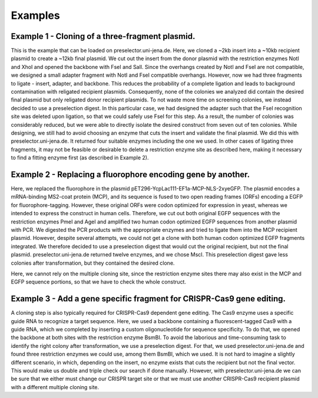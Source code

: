 ﻿Examples
========

Example 1 - Cloning of a three-fragment plasmid.
^^^^^^^^^^^^^^^^^^^^^^^^^^^^^^^^^^^^^^^^^^^^^^^^
This is the example that can be loaded on preselector.uni-jena.de. Here, we cloned a ~2kb insert into a ~10kb recipient plasmid to create a ~12kb final plasmid. We cut out the insert from the donor plasmid with the restriction enzymes NotI and XhoI and opened the backbone with FseI and SalI. Since the overhangs created by NotI and FseI are not compatible, we designed a small adapter fragment with NotI and FseI compatible overhangs. However, now we had three fragments to ligate - insert, adapter, and backbone. This reduces the probability of a complete ligation and leads to background contamination with religated recipient plasmids. Consequently, none of the colonies we analyzed did contain the desired final plasmid but only religated donor recipient plasmids. To not waste more time on screening colonies, we instead decided to use a preselection digest. In this particular case, we had designed the adapter such that the FseI recognition site was deleted upon ligation, so that we could safely use FseI for this step. As a result, the number of colonies was considerably reduced, but we were able to directly isolate the desired construct from seven out of ten colonies. While designing, we still had to avoid choosing an enzyme that cuts the insert and validate the final plasmid. We did this with preselector.uni-jena.de. It returned four suitable enzymes including the one we used. In other cases of ligating three fragments, it may not be feasible or desirable to delete a restriction enzyme site as described here, making it necessary to find a fitting enzyme first (as described in Example 2).

Example 2 - Replacing a fluorophore encoding gene by another.
^^^^^^^^^^^^^^^^^^^^^^^^^^^^^^^^^^^^^^^^^^^^^^^^^^^^^^^^^^^^^
Here, we replaced the fluorophore in the plasmid pET296-YcpLac111-EF1a-MCP-NLS-2xyeGFP. The plasmid encodes a mRNA-binding MS2-coat protein (MCP), and its sequence is fused to two open reading frames (ORFs) encoding a EGFP for fluorophore-tagging. However, these original ORFs were codon optimized for expression in yeast, whereas we intended to express the construct in human cells. Therefore, we cut out both original EGFP sequences with the restriction enzymes PmeI and AgeI and amplified two human codon optimized EGFP sequences from another plasmid with PCR. We digested the PCR products with the appropriate enzymes and tried to ligate them into the MCP recipient plasmid. However, despite several attempts, we could not get a clone with both human codon optimized EGFP fragments integrated. We therefore decided to use a preselection digest that would cut the original recipient, but not the final plasmid. preselector.uni-jena.de returned twelve enzymes, and we chose MscI. This preselection digest gave less colonies after transformation, but they contained the desired clone.
Here, we cannot rely on the multiple cloning site, since the restriction enzyme sites there may also exist in the MCP and EGFP sequence portions, so that we have to check the whole construct.

Example 3 - Add a gene specific fragment for CRISPR-Cas9 gene editing.
^^^^^^^^^^^^^^^^^^^^^^^^^^^^^^^^^^^^^^^^^^^^^^^^^^^^^^^^^^^^^^^^^^^^^^
A cloning step is also typically required for CRISPR-Cas9 dependent gene editing. The Cas9 enzyme uses a specific guide RNA to recognize a target sequence. Here, we used a backbone containing a fluorescent-tagged Cas9 with a guide RNA, which we completed by inserting a custom oligonucleotide for sequence specificity.
To do that, we opened the backbone at both sites with the restriction enzyme BsmBI. To avoid the laborious and time-consuming task to identify the right colony after transformation, we use a preselection digest. For that, we used preselector.uni-jena.de and found three restriction enzymes we could use, among them BsmBI, which we used.
It is not hard to imagine a slightly different scenario, in which, depending on the insert, no enzyme exists that cuts the recipient but not the final vector. This would make us double and triple check our search if done manually. However, with preselector.uni-jena.de we can be sure that we either must change our CRISPR target site or that we must use another CRISPR-Cas9 recipient plasmid with a different multiple cloning site.
